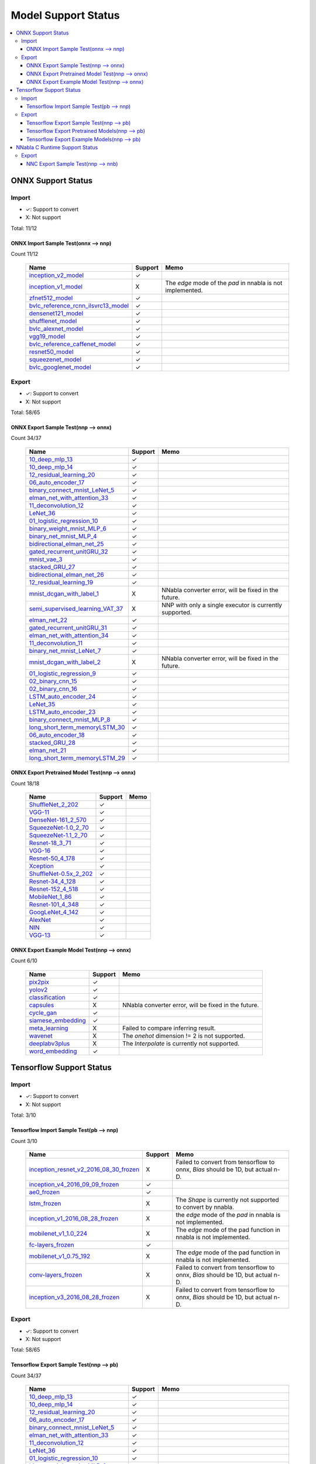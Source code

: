 ====================
Model Support Status
====================

.. contents::
   :local:
   :depth: 3

ONNX Support Status
===================

Import
------

- ✓: Support to convert
- X: Not support

Total: 11/12

ONNX Import Sample Test(onnx --> nnp)
^^^^^^^^^^^^^^^^^^^^^^^^^^^^^^^^^^^^^

Count 11/12
 

    ===================================  =======  ==========================================================
                   Name                  Support                             Memo                           
    ===================================  =======  ==========================================================
    inception_v2_model_                     ✓                                                               
    inception_v1_model_                     X     The `edge` mode of the `pad` in nnabla is not implemented.
    zfnet512_model_                         ✓                                                               
    bvlc_reference_rcnn_ilsvrc13_model_     ✓                                                               
    densenet121_model_                      ✓                                                               
    shufflenet_model_                       ✓                                                               
    bvlc_alexnet_model_                     ✓                                                               
    vgg19_model_                            ✓                                                               
    bvlc_reference_caffenet_model_          ✓                                                               
    resnet50_model_                         ✓                                                               
    squeezenet_model_                       ✓                                                               
    bvlc_googlenet_model_                   ✓                                                               
    ===================================  =======  ==========================================================





Export
------

- ✓: Support to convert
- X: Not support

Total: 58/65

ONNX Export Sample Test(nnp --> onnx)
^^^^^^^^^^^^^^^^^^^^^^^^^^^^^^^^^^^^^

Count 34/37
 

    ================================  =======  =======================================================
                  Name                Support                           Memo                          
    ================================  =======  =======================================================
    10_deep_mlp_13_                      ✓                                                            
    10_deep_mlp_14_                      ✓                                                            
    12_residual_learning_20_             ✓                                                            
    06_auto_encoder_17_                  ✓                                                            
    binary_connect_mnist_LeNet_5_        ✓                                                            
    elman_net_with_attention_33_         ✓                                                            
    11_deconvolution_12_                 ✓                                                            
    LeNet_36_                            ✓                                                            
    01_logistic_regression_10_           ✓                                                            
    binary_weight_mnist_MLP_6_           ✓                                                            
    binary_net_mnist_MLP_4_              ✓                                                            
    bidirectional_elman_net_25_          ✓                                                            
    gated_recurrent_unitGRU_32_          ✓                                                            
    mnist_vae_3_                         ✓                                                            
    stacked_GRU_27_                      ✓                                                            
    bidirectional_elman_net_26_          ✓                                                            
    12_residual_learning_19_             ✓                                                            
    mnist_dcgan_with_label_1_            X     NNabla converter error, will be fixed in the future.   
    semi_supervised_learning_VAT_37_     X     NNP with only a single executor is currently supported.
    elman_net_22_                        ✓                                                            
    gated_recurrent_unitGRU_31_          ✓                                                            
    elman_net_with_attention_34_         ✓                                                            
    11_deconvolution_11_                 ✓                                                            
    binary_net_mnist_LeNet_7_            ✓                                                            
    mnist_dcgan_with_label_2_            X     NNabla converter error, will be fixed in the future.   
    01_logistic_regression_9_            ✓                                                            
    02_binary_cnn_15_                    ✓                                                            
    02_binary_cnn_16_                    ✓                                                            
    LSTM_auto_encoder_24_                ✓                                                            
    LeNet_35_                            ✓                                                            
    LSTM_auto_encoder_23_                ✓                                                            
    binary_connect_mnist_MLP_8_          ✓                                                            
    long_short_term_memoryLSTM_30_       ✓                                                            
    06_auto_encoder_18_                  ✓                                                            
    stacked_GRU_28_                      ✓                                                            
    elman_net_21_                        ✓                                                            
    long_short_term_memoryLSTM_29_       ✓                                                            
    ================================  =======  =======================================================


ONNX Export Pretrained Model Test(nnp --> onnx)
^^^^^^^^^^^^^^^^^^^^^^^^^^^^^^^^^^^^^^^^^^^^^^^

Count 18/18
 

    ======================  =======  ====
             Name           Support  Memo
    ======================  =======  ====
    ShuffleNet_2_202_          ✓         
    VGG-11_                    ✓         
    DenseNet-161_2_570_        ✓         
    SqueezeNet-1.0_2_70_       ✓         
    SqueezeNet-1.1_2_70_       ✓         
    Resnet-18_3_71_            ✓         
    VGG-16_                    ✓         
    Resnet-50_4_178_           ✓         
    Xception_                  ✓         
    ShuffleNet-0.5x_2_202_     ✓         
    Resnet-34_4_128_           ✓         
    Resnet-152_4_518_          ✓         
    MobileNet_1_86_            ✓         
    Resnet-101_4_348_          ✓         
    GoogLeNet_4_142_           ✓         
    AlexNet_                   ✓         
    NIN_                       ✓         
    VGG-13_                    ✓         
    ======================  =======  ====


ONNX Export Example Model Test(nnp --> onnx)
^^^^^^^^^^^^^^^^^^^^^^^^^^^^^^^^^^^^^^^^^^^^

Count 6/10
 

    ==================  =======  ====================================================
           Name         Support                          Memo                        
    ==================  =======  ====================================================
    pix2pix_               ✓                                                         
    yolov2_                ✓                                                         
    classification_        ✓                                                         
    capsules_              X     NNabla converter error, will be fixed in the future.
    cycle_gan_             ✓                                                         
    siamese_embedding_     ✓                                                         
    meta_learning_         X     Failed to compare inferring result.                 
    wavenet_               X     The `onehot` dimension != 2 is not supported.       
    deeplabv3plus_         X     The `Interpolate` is currently not supported.       
    word_embedding_       ✓                                                                                         
    ==================  =======  ====================================================





Tensorflow Support Status
=========================

Import
------

- ✓: Support to convert
- X: Not support

Total: 3/10

Tensorflow Import Sample Test(pb --> nnp)
^^^^^^^^^^^^^^^^^^^^^^^^^^^^^^^^^^^^^^^^^

Count 3/10
 

    ======================================  =======  ===============================================================================
                     Name                   Support                                       Memo                                      
    ======================================  =======  ===============================================================================
    inception_resnet_v2_2016_08_30_frozen_     X     Failed to convert from tensorflow to onnx, `Bias` should be 1D, but actual n-D.
    inception_v4_2016_09_09_frozen_            ✓                                                                                    
    ae0_frozen_                                ✓                                                                                    
    lstm_frozen_                               X     The `Shape` is currently not supported to convert by nnabla.                   
    inception_v1_2016_08_28_frozen_            X     the `edge` mode of the `pad` in nnabla is not implemented.                     
    mobilenet_v1_1.0_224_                      X     The `edge` mode of the pad function in nnabla is not implemented.              
    fc-layers_frozen_                          ✓                                                                                    
    mobilenet_v1_0.75_192_                     X     The `edge` mode of the pad function in nnabla is not implemented.              
    conv-layers_frozen_                        X     Failed to convert from tensorflow to onnx, `Bias` should be 1D, but actual n-D.
    inception_v3_2016_08_28_frozen_            X     Failed to convert from tensorflow to onnx, `Bias` should be 1D, but actual n-D.
    ======================================  =======  ===============================================================================





Export
------

- ✓: Support to convert
- X: Not support

Total: 58/65

Tensorflow Export Sample Test(nnp --> pb)
^^^^^^^^^^^^^^^^^^^^^^^^^^^^^^^^^^^^^^^^^

Count 34/37
 

    ================================  =======  =======================================================
                  Name                Support                           Memo                          
    ================================  =======  =======================================================
    10_deep_mlp_13_                      ✓                                                            
    10_deep_mlp_14_                      ✓                                                            
    12_residual_learning_20_             ✓                                                            
    06_auto_encoder_17_                  ✓                                                            
    binary_connect_mnist_LeNet_5_        ✓                                                            
    elman_net_with_attention_33_         ✓                                                            
    11_deconvolution_12_                 ✓                                                            
    LeNet_36_                            ✓                                                            
    01_logistic_regression_10_           ✓                                                            
    binary_weight_mnist_MLP_6_           ✓                                                            
    binary_net_mnist_MLP_4_              ✓                                                            
    bidirectional_elman_net_25_          ✓                                                            
    gated_recurrent_unitGRU_32_          ✓                                                            
    mnist_vae_3_                         ✓                                                            
    stacked_GRU_27_                      ✓                                                            
    bidirectional_elman_net_26_          ✓                                                            
    12_residual_learning_19_             ✓                                                            
    mnist_dcgan_with_label_1_            X     NNabla converter error, will be fixed in the future.   
    semi_supervised_learning_VAT_37_     X     NNP with only a single executor is currently supported.
    elman_net_22_                        ✓                                                            
    gated_recurrent_unitGRU_31_          ✓                                                            
    elman_net_with_attention_34_         ✓                                                            
    11_deconvolution_11_                 ✓                                                            
    binary_net_mnist_LeNet_7_            ✓                                                            
    mnist_dcgan_with_label_2_            X     NNabla converter error, will be fixed in the future.   
    01_logistic_regression_9_            ✓                                                            
    02_binary_cnn_15_                    ✓                                                            
    02_binary_cnn_16_                    ✓                                                            
    LSTM_auto_encoder_24_                ✓                                                            
    LeNet_35_                            ✓                                                            
    LSTM_auto_encoder_23_                ✓                                                            
    binary_connect_mnist_MLP_8_          ✓                                                            
    long_short_term_memoryLSTM_30_       ✓                                                            
    06_auto_encoder_18_                  ✓                                                            
    stacked_GRU_28_                      ✓                                                            
    elman_net_21_                        ✓                                                            
    long_short_term_memoryLSTM_29_       ✓                                                            
    ================================  =======  =======================================================


Tensorflow Export Pretrained Models(nnp --> pb)
^^^^^^^^^^^^^^^^^^^^^^^^^^^^^^^^^^^^^^^^^^^^^^^

Count 18/18
 

    ======================  =======  ====
             Name           Support  Memo
    ======================  =======  ====
    ShuffleNet_2_202_          ✓         
    VGG-11_                    ✓         
    DenseNet-161_2_570_        ✓         
    SqueezeNet-1.0_2_70_       ✓         
    SqueezeNet-1.1_2_70_       ✓         
    Resnet-18_3_71_            ✓         
    VGG-16_                    ✓         
    Resnet-50_4_178_           ✓         
    Xception_                  ✓         
    ShuffleNet-0.5x_2_202_     ✓         
    Resnet-34_4_128_           ✓         
    Resnet-152_4_518_          ✓         
    MobileNet_1_86_            ✓         
    Resnet-101_4_348_          ✓         
    GoogLeNet_4_142_           ✓         
    AlexNet_                   ✓         
    NIN_                       ✓         
    VGG-13_                    ✓         
    ======================  =======  ====


Tensorflow Export Example Models(nnp --> pb)
^^^^^^^^^^^^^^^^^^^^^^^^^^^^^^^^^^^^^^^^^^^^

Count 6/10
 

    ==================  =======  ====================================================
           Name         Support                          Memo                        
    ==================  =======  ====================================================
    pix2pix_               ✓                                                         
    yolov2_                ✓                                                         
    classification_        ✓                                                         
    capsules_              X     NNabla converter error, will be fixed in the future.
    cycle_gan_             ✓                                                         
    siamese_embedding_     ✓                                                         
    meta_learning_         X     Failed to compare inferring result.                 
    wavenet_               X     The `onehot` dimension != 2 is not supported.       
    deeplabv3plus_         X     The `Interpolate` is currently not supported.       
    word_embedding_        ✓                                                         
    ==================  =======  ====================================================



NNabla C Runtime Support Status
===============================

Export
------

- ✓: Support to convert
- X: Not support

Total: 34/37

NNC Export Sample Test(nnp --> nnb)
^^^^^^^^^^^^^^^^^^^^^^^^^^^^^^^^^^^

Count 34/37
 

    ================================  =======  ===================================
                  Name                Support                 Memo                
    ================================  =======  ===================================
    10_deep_mlp_13_                      ✓                                        
    10_deep_mlp_14_                      ✓                                        
    12_residual_learning_20_             ✓                                        
    06_auto_encoder_17_                  ✓                                        
    binary_connect_mnist_LeNet_5_        ✓                                        
    elman_net_with_attention_33_         ✓                                        
    11_deconvolution_12_                 ✓                                        
    LeNet_36_                            ✓                                        
    01_logistic_regression_10_           ✓                                        
    binary_weight_mnist_MLP_6_           ✓                                        
    binary_net_mnist_MLP_4_              ✓                                        
    bidirectional_elman_net_25_          ✓                                        
    gated_recurrent_unitGRU_32_          ✓                                        
    mnist_vae_3_                         ✓                                        
    stacked_GRU_27_                      ✓                                        
    bidirectional_elman_net_26_          ✓                                        
    12_residual_learning_19_             ✓                                        
    mnist_dcgan_with_label_1_            X     Failed to infer by nnabla.         
    semi_supervised_learning_VAT_37_     X     Failed to compare inferring result.
    elman_net_22_                        ✓                                        
    gated_recurrent_unitGRU_31_          ✓                                        
    elman_net_with_attention_34_         ✓                                        
    11_deconvolution_11_                 ✓                                        
    binary_net_mnist_LeNet_7_            ✓                                        
    mnist_dcgan_with_label_2_            X     Failed to compare inferring result.
    01_logistic_regression_9_            ✓                                        
    02_binary_cnn_15_                    ✓                                        
    02_binary_cnn_16_                    ✓                                        
    LSTM_auto_encoder_24_                ✓                                        
    LeNet_35_                            ✓                                        
    LSTM_auto_encoder_23_                ✓                                        
    binary_connect_mnist_MLP_8_          ✓                                        
    long_short_term_memoryLSTM_30_       ✓                                        
    06_auto_encoder_18_                  ✓                                        
    stacked_GRU_28_                      ✓                                        
    elman_net_21_                        ✓                                        
    long_short_term_memoryLSTM_29_       ✓                                        
    ================================  =======  ===================================





.. _inception_v2_model: https://s3.amazonaws.com/download.onnx/models/opset_6/inception_v2.tar.gz
.. _inception_v1_model: https://s3.amazonaws.com/download.onnx/models/opset_6/inception_v1.tar.gz
.. _zfnet512_model: https://s3.amazonaws.com/download.onnx/models/opset_6/zfnet512.tar.gz
.. _bvlc_reference_rcnn_ilsvrc13_model: https://s3.amazonaws.com/download.onnx/models/opset_6/bvlc_reference_rcnn_ilsvrc13.tar.gz
.. _densenet121_model: https://s3.amazonaws.com/download.onnx/models/opset_6/densenet121.tar.gz
.. _shufflenet_model: https://s3.amazonaws.com/download.onnx/models/opset_6/shufflenet.tar.gz
.. _bvlc_alexnet_model: https://s3.amazonaws.com/download.onnx/models/opset_6/bvlc_alexnet.tar.gz
.. _vgg19_model: https://s3.amazonaws.com/download.onnx/models/opset_6/vgg19.tar.gz
.. _bvlc_reference_caffenet_model: https://s3.amazonaws.com/download.onnx/models/opset_6/bvlc_reference_caffenet.tar.gz
.. _resnet50_model: https://s3.amazonaws.com/download.onnx/models/opset_6/resnet50.tar.gz
.. _squeezenet_model: https://s3.amazonaws.com/download.onnx/models/opset_6/squeezenet.tar.gz
.. _bvlc_googlenet_model: https://s3.amazonaws.com/download.onnx/models/opset_6/bvlc_googlenet.tar.gz
.. _10_deep_mlp_13: https://dl.sony.com/assets/sdcproj/tutorial/basics/10_deep_mlp.sdcproj
.. _10_deep_mlp_14: https://dl.sony.com/assets/sdcproj/tutorial/basics/10_deep_mlp.sdcproj
.. _12_residual_learning_20: https://dl.sony.com/assets/sdcproj/tutorial/basics/12_residual_learning.sdcproj
.. _06_auto_encoder_17: https://dl.sony.com/assets/sdcproj/tutorial/basics/06_auto_encoder.sdcproj
.. _binary_connect_mnist_LeNet_5: https://dl.sony.com/assets/sdcproj/tutorial/binary_networks/binary_connect_mnist_LeNet.sdcproj
.. _elman_net_with_attention_33: https://dl.sony.com/assets/sdcproj/tutorial/recurrent_neural_networks/elman_net_with_attention.sdcproj
.. _11_deconvolution_12: https://dl.sony.com/assets/sdcproj/tutorial/basics/11_deconvolution.sdcproj
.. _LeNet_36: https://dl.sony.com/assets/sdcproj/image_recognition/MNIST/LeNet.sdcproj
.. _01_logistic_regression_10: https://dl.sony.com/assets/sdcproj/tutorial/basics/01_logistic_regression.sdcproj
.. _binary_weight_mnist_MLP_6: https://dl.sony.com/assets/sdcproj/tutorial/binary_networks/binary_weight_mnist_MLP.sdcproj
.. _binary_net_mnist_MLP_4: https://dl.sony.com/assets/sdcproj/tutorial/binary_networks/binary_net_mnist_MLP.sdcproj
.. _bidirectional_elman_net_25: https://dl.sony.com/assets/sdcproj/tutorial/recurrent_neural_networks/bidirectional_elman_net.sdcproj
.. _gated_recurrent_unitGRU_32: https://dl.sony.com/assets/sdcproj/tutorial/recurrent_neural_networks/gated_recurrent_unit(GRU).sdcproj
.. _mnist_vae_3: https://dl.sony.com/assets/sdcproj/image_generation/mnist_vae.sdcproj
.. _stacked_GRU_27: https://dl.sony.com/assets/sdcproj/tutorial/recurrent_neural_networks/stacked_GRU.sdcproj
.. _bidirectional_elman_net_26: https://dl.sony.com/assets/sdcproj/tutorial/recurrent_neural_networks/bidirectional_elman_net.sdcproj
.. _12_residual_learning_19: https://dl.sony.com/assets/sdcproj/tutorial/basics/12_residual_learning.sdcproj
.. _mnist_dcgan_with_label_1: https://dl.sony.com/assets/sdcproj/image_generation/mnist_dcgan_with_label.sdcproj
.. _semi_supervised_learning_VAT_37: https://dl.sony.com/assets/sdcproj/image_recognition/MNIST/semi_supervised_learning_VAT.sdcproj
.. _elman_net_22: https://dl.sony.com/assets/sdcproj/tutorial/recurrent_neural_networks/elman_net.sdcproj
.. _gated_recurrent_unitGRU_31: https://dl.sony.com/assets/sdcproj/tutorial/recurrent_neural_networks/gated_recurrent_unit(GRU).sdcproj
.. _elman_net_with_attention_34: https://dl.sony.com/assets/sdcproj/tutorial/recurrent_neural_networks/elman_net_with_attention.sdcproj
.. _11_deconvolution_11: https://dl.sony.com/assets/sdcproj/tutorial/basics/11_deconvolution.sdcproj
.. _binary_net_mnist_LeNet_7: https://dl.sony.com/assets/sdcproj/tutorial/binary_networks/binary_net_mnist_LeNet.sdcproj
.. _mnist_dcgan_with_label_2: https://dl.sony.com/assets/sdcproj/image_generation/mnist_dcgan_with_label.sdcproj
.. _01_logistic_regression_9: https://dl.sony.com/assets/sdcproj/tutorial/basics/01_logistic_regression.sdcproj
.. _02_binary_cnn_15: https://dl.sony.com/assets/sdcproj/tutorial/basics/02_binary_cnn.sdcproj
.. _02_binary_cnn_16: https://dl.sony.com/assets/sdcproj/tutorial/basics/02_binary_cnn.sdcproj
.. _LSTM_auto_encoder_24: https://dl.sony.com/assets/sdcproj/tutorial/recurrent_neural_networks/LSTM_auto_encoder.sdcproj
.. _LeNet_35: https://dl.sony.com/assets/sdcproj/image_recognition/MNIST/LeNet.sdcproj
.. _LSTM_auto_encoder_23: https://dl.sony.com/assets/sdcproj/tutorial/recurrent_neural_networks/LSTM_auto_encoder.sdcproj
.. _binary_connect_mnist_MLP_8: https://dl.sony.com/assets/sdcproj/tutorial/binary_networks/binary_connect_mnist_MLP.sdcproj
.. _long_short_term_memoryLSTM_30: https://dl.sony.com/assets/sdcproj/tutorial/recurrent_neural_networks/long_short_term_memory(LSTM).sdcproj
.. _06_auto_encoder_18: https://dl.sony.com/assets/sdcproj/tutorial/basics/06_auto_encoder.sdcproj
.. _stacked_GRU_28: https://dl.sony.com/assets/sdcproj/tutorial/recurrent_neural_networks/stacked_GRU.sdcproj
.. _elman_net_21: https://dl.sony.com/assets/sdcproj/tutorial/recurrent_neural_networks/elman_net.sdcproj
.. _long_short_term_memoryLSTM_29: https://dl.sony.com/assets/sdcproj/tutorial/recurrent_neural_networks/long_short_term_memory(LSTM).sdcproj
.. _ShuffleNet_2_202: https://nnabla.org/pretrained-models/nnp_models/imagenet/ShuffleNet-2.0x/ShuffleNet-2.0x.nnp
.. _VGG-11: https://nnabla.org/pretrained-models/nnp_models/imagenet/VGG-11/VGG-11.nnp
.. _DenseNet-161_2_570: https://nnabla.org/pretrained-models/nnp_models/imagenet/DenseNet-161/DenseNet-161.nnp
.. _SqueezeNet-1.0_2_70: https://nnabla.org/pretrained-models/nnp_models/imagenet/SqueezeNet-1.0/SqueezeNet-1.0.nnp
.. _SqueezeNet-1.1_2_70: https://nnabla.org/pretrained-models/nnp_models/imagenet/SqueezeNet-1.1/SqueezeNet-1.1.nnp
.. _Resnet-18_3_71: https://nnabla.org/pretrained-models/nnp_models/imagenet/Resnet-18/Resnet-18.nnp
.. _VGG-16: https://nnabla.org/pretrained-models/nnp_models/imagenet/VGG-16/VGG-16.nnp
.. _Resnet-50_4_178: https://nnabla.org/pretrained-models/nnp_models/imagenet/Resnet-50/Resnet-50.nnp
.. _Xception: https://nnabla.org/pretrained-models/nnp_models/imagenet/Xception/Xception.nnp
.. _ShuffleNet-0.5x_2_202: https://nnabla.org/pretrained-models/nnp_models/imagenet/ShuffleNet-0.5x/ShuffleNet-0.5x.nnp
.. _Resnet-34_4_128: https://nnabla.org/pretrained-models/nnp_models/imagenet/Resnet-34/Resnet-34.nnp
.. _Resnet-152_4_518: https://nnabla.org/pretrained-models/nnp_models/imagenet/Resnet-152/Resnet-152.nnp
.. _MobileNet_1_86: https://nnabla.org/pretrained-models/nnp_models/imagenet/MobileNet/MobileNet.nnp
.. _Resnet-101_4_348: https://nnabla.org/pretrained-models/nnp_models/imagenet/Resnet-101/Resnet-101.nnp
.. _GoogLeNet_4_142: https://nnabla.org/pretrained-models/nnp_models/imagenet/GoogLeNet/GoogLeNet.nnp
.. _AlexNet: https://notfound
.. _NIN: https://nnabla.org/pretrained-models/nnp_models/imagenet/NIN/NIN.nnp
.. _VGG-13: https://nnabla.org/pretrained-models/nnp_models/imagenet/VGG-13/VGG-13.nnp
.. _pix2pix: https://github.com/sony/nnabla-examples
.. _yolov2: https://github.com/sony/nnabla-examples
.. _classification: https://github.com/sony/nnabla-examples
.. _capsules: https://github.com/sony/nnabla-examples
.. _cycle_gan: https://github.com/sony/nnabla-examples
.. _siamese_embedding: https://github.com/sony/nnabla-examples
.. _meta_learning: https://github.com/sony/nnabla-examples
.. _wavenet: https://github.com/sony/nnabla-examples
.. _deeplabv3plus: https://github.com/sony/nnabla-examples
.. _word_embedding: https://github.com/sony/nnabla-examples
.. _inception_resnet_v2_2016_08_30_frozen: https://storage.googleapis.com/download.tensorflow.org/models/inception_resnet_v2_2016_08_30_frozen.pb.tar.gz
.. _inception_v4_2016_09_09_frozen: https://storage.googleapis.com/download.tensorflow.org/models/inception_v4_2016_09_09_frozen.pb.tar.gz
.. _ae0_frozen: https://github.com/onnx/tensorflow-onnx/blob/master/tests/models/ae0/frozen.pb
.. _lstm_frozen: https://github.com/onnx/tensorflow-onnx/blob/master/tests/models/lstm/frozen.pb
.. _inception_v1_2016_08_28_frozen: https://storage.googleapis.com/download.tensorflow.org/models/inception_v1_2016_08_28_frozen.pb.tar.gz
.. _mobilenet_v1_1.0_224: https://storage.googleapis.com/download.tensorflow.org/models/mobilenet_v1_1.0_224_frozen.tgz
.. _fc-layers_frozen: https://github.com/onnx/tensorflow-onnx/blob/master/tests/models/fc-layers/frozen.pb
.. _mobilenet_v1_0.75_192: https://storage.googleapis.com/download.tensorflow.org/models/mobilenet_v1_0.75_192_frozen.tgz
.. _conv-layers_frozen: https://github.com/onnx/tensorflow-onnx/blob/master/tests/models/conv-layers/frozen.pb
.. _inception_v3_2016_08_28_frozen: https://storage.googleapis.com/download.tensorflow.org/models/inception_v3_2016_08_28_frozen.pb.tar.gz
